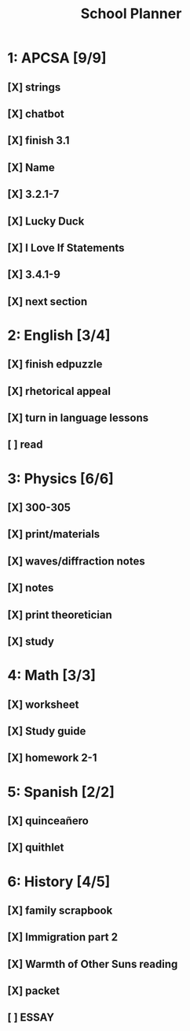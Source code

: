 #+TITLE: School Planner
* 1: APCSA   [9/9]
** [X] strings
** [X] chatbot
** [X] finish 3.1
** [X] Name
** [X] 3.2.1-7
** [X] Lucky Duck
** [X] I Love If Statements
** [X] 3.4.1-9
** [X] next section
* 2: English [3/4]
** [X] finish edpuzzle
** [X] rhetorical appeal
** [X] turn in language lessons
** [ ] read
* 3: Physics [6/6]
** [X] 300-305
** [X] print/materials
** [X] waves/diffraction notes
** [X] notes
** [X] print theoretician
** [X] study
* 4: Math    [3/3]
** [X] worksheet
** [X] Study guide
** [X] homework 2-1
* 5: Spanish [2/2]
** [X] quinceañero
** [X] quithlet
* 6: History [4/5]
** [X] family scrapbook
** [X] Immigration part 2
** [X] Warmth of Other Suns reading
** [X] packet
** [ ] ESSAY
